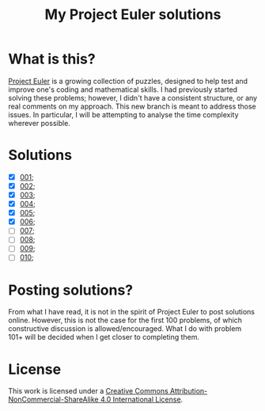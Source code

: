 [[https://img.shields.io/badge/License-CC%20BY--NC--SA%204.0-lightgrey.svg]]
#+title: My Project Euler solutions
* What is this?
[[https://projecteuler.net/][Project Euler]] is a growing collection of puzzles, designed to help test and improve one's coding and mathematical skills. I had previously started solving these problems; however, I didn't have a consistent structure, or any real comments on my approach. This new branch is meant to address those issues. In particular, I will be attempting to analyse the time complexity wherever possible.

* Solutions
- [X] [[file:app/P001.hs][001]];
- [X] [[file:app/P002.hs][002]];
- [X] [[file:app/P003.hs][003]];
- [X] [[file:app/P004.hs][004]];
- [X] [[file:app/P005.hs][005]];
- [X] [[file:app/P006.hs][006]];
- [ ] [[file:app/P007.hs][007]];
- [ ] [[file:app/P008.hs][008]];
- [ ] [[file:app/P009.hs][009]];
- [ ] [[file:app/P010.hs][010]];

* Posting solutions?
From what I have read, it is not in the spirit of Project Euler to post solutions online. However, this is not the case for the first 100 problems, of which constructive discussion is allowed/encouraged. What I do with problem 101+ will be decided when I get closer to completing them.

* License
This work is licensed under a
[[http://creativecommons.org/licenses/by-nc-sa/4.0/][Creative Commons Attribution-NonCommercial-ShareAlike 4.0 International License]].

[[https://licensebuttons.net/l/by-nc-sa/4.0/88x31.png]]
